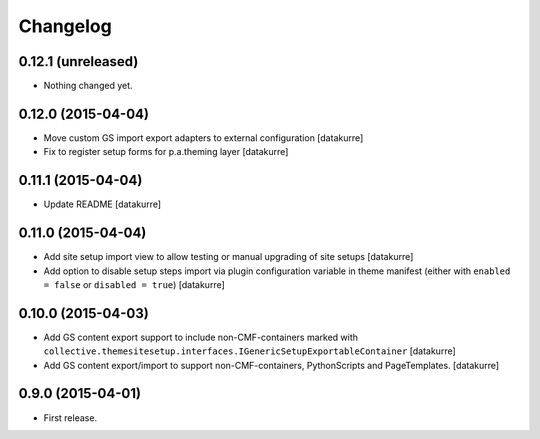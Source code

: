 Changelog
=========

0.12.1 (unreleased)
-------------------

- Nothing changed yet.


0.12.0 (2015-04-04)
-------------------

- Move custom GS import export adapters to external configuration
  [datakurre]
- Fix to register setup forms for p.a.theming layer
  [datakurre]

0.11.1 (2015-04-04)
-------------------

- Update README
  [datakurre]

0.11.0 (2015-04-04)
-------------------

- Add site setup import view to allow testing or manual upgrading of site
  setups
  [datakurre]
- Add option to disable setup steps import via plugin configuration variable in
  theme manifest (either with ``enabled = false`` or ``disabled = true``)
  [datakurre]

0.10.0 (2015-04-03)
-------------------

- Add GS content export support to include non-CMF-containers
  marked with
  ``collective.themesitesetup.interfaces.IGenericSetupExportableContainer``
  [datakurre]

- Add GS content export/import to support non-CMF-containers, PythonScripts
  and PageTemplates.
  [datakurre]

0.9.0 (2015-04-01)
------------------

- First release.
